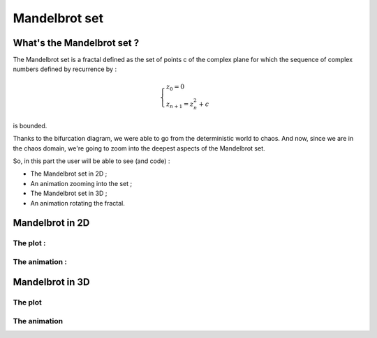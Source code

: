 Mandelbrot set 
=====================

What's the Mandelbrot set ?
-----------------------------

The Mandelbrot set is a fractal defined as the set of points c of the complex plane 
for which the sequence of complex numbers defined by recurrence by : 

.. math::  

    \begin{cases}
    z_0=0\\
    z_{n+1}=z_n^2+c
    \end{cases}

is bounded.

Thanks to the bifurcation diagram, we were able to go from the deterministic world to chaos. And now, since we are
in the chaos domain, we're going to zoom into the deepest aspects of the Mandelbrot set.


So, in this part the user will be able to see (and code) :

- The Mandelbrot set in 2D ;

- An animation zooming into the set ;

- The Mandelbrot set in 3D ; 

- An animation rotating the fractal. 

Mandelbrot in 2D 
-------------------

The plot : 
^^^^^^^^^^^^

The animation :
^^^^^^^^^^^^^^^^

Mandelbrot in 3D 
---------------------

The plot   
^^^^^^^^^^

The animation
^^^^^^^^^^^^^^
